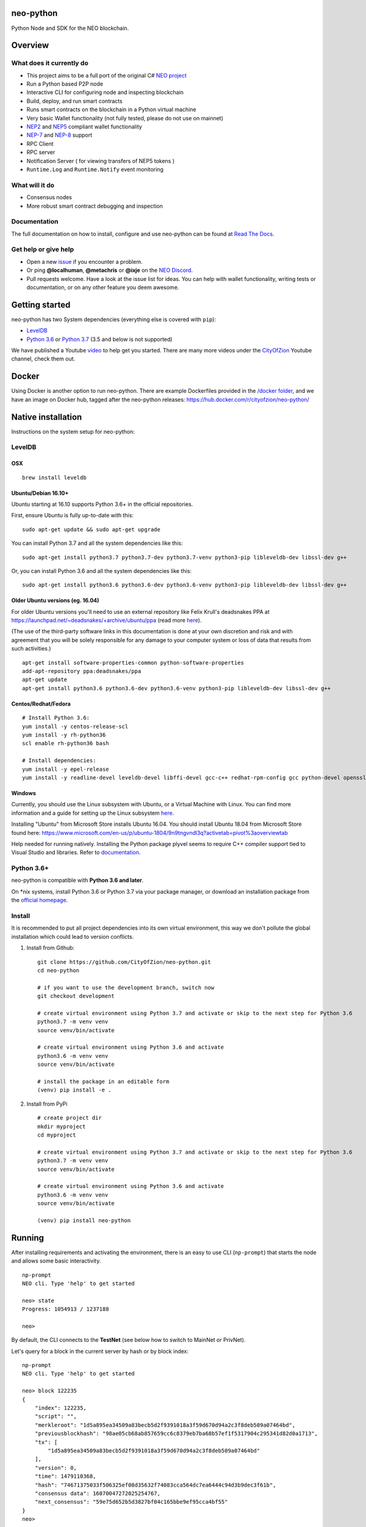 .. image:: http://res.cloudinary.com/vidsy/image/upload/v1503160820/CoZ_Icon_DARKBLUE_200x178px_oq0gxm.png
    :alt: CoZ logo

neo-python
----------

Python Node and SDK for the NEO blockchain.

.. image:: https://img.shields.io/pypi/v/neo-python.svg
    :target: https://pypi.python.org/pypi/neo-python
    :alt: Pypi
.. image:: https://travis-ci.org/CityOfZion/neo-python.svg?branch=master
    :target: https://travis-ci.org/CityOfZion/neo-python
    :alt: Travis CI
.. image:: https://readthedocs.org/projects/neo-python/badge/?version=latest
    :target: https://neo-python.readthedocs.io/en/latest/?badge=latest
    :alt: ReadTheDocs
.. image:: https://coveralls.io/repos/github/CityOfZion/neo-python/badge.svg?branch=master
    :target: https://coveralls.io/github/CityOfZion/neo-python?branch=master
    :alt: Coveralls



Overview
--------

What does it currently do
~~~~~~~~~~~~~~~~~~~~~~~~~

-  This project aims to be a full port of the original C# `NEO
   project <https://github.com/neo-project>`_
-  Run a Python based P2P node
-  Interactive CLI for configuring node and inspecting blockchain
-  Build, deploy, and run smart contracts
-  Runs smart contracts on the blockchain in a Python virtual machine
-  Very basic Wallet functionality (not fully tested, please do not use
   on mainnet)
-  `NEP2 <https://github.com/neo-project/proposals/blob/master/nep-2.mediawiki>`_
   and
   `NEP5 <https://github.com/neo-project/proposals/blob/master/nep-5.mediawiki>`_
   compliant wallet functionality
- `NEP-7 <https://github.com/neo-project/proposals/blob/master/nep-7.mediawiki>`_ and `NEP-8 <https://github.com/neo-project/proposals/blob/c20182cecd92102b9e5a3158a005762eefb8dbdf/nep-8.mediawiki>`_ support
-  RPC Client
-  RPC server
-  Notification Server ( for viewing transfers of NEP5 tokens )
-  ``Runtime.Log`` and ``Runtime.Notify`` event monitoring

What will it do
~~~~~~~~~~~~~~~

-  Consensus nodes
-  More robust smart contract debugging and inspection

Documentation
~~~~~~~~~~~~~

The full documentation on how to install, configure and use neo-python
can be found at `Read The
Docs <https://neo-python.readthedocs.io/en/latest/>`_.

Get help or give help
~~~~~~~~~~~~~~~~~~~~~

-  Open a new
   `issue <https://github.com/CityOfZion/neo-python/issues/new>`_ if
   you encounter a problem.
-  Or ping **@localhuman**, **@metachris** or **@ixje** on the `NEO
   Discord <https://discord.gg/R8v48YA>`_.
-  Pull requests welcome. Have a look at the issue list for ideas.
   You can help with wallet functionality, writing tests or documentation,
   or on any other feature you deem awesome.

Getting started
---------------

neo-python has two System dependencies (everything else is covered with
``pip``):

-  `LevelDB <https://github.com/google/leveldb>`_
-  `Python
   3.6 <https://www.python.org/downloads/release/python-366/>`_ or `Python 3.7 <https://www.python.org/downloads/release/python-370/>`_ (3.5 and below is not supported)

We have published a Youtube
`video <https://www.youtube.com/watch?v=ZZXz261AXrM>`_ to help get you
started. There are many more videos under the
`CityOfZion <https://www.youtube.com/channel/UCzlQUNLrRa8qJkz40G91iJg>`_
Youtube channel, check them out.

Docker
------

Using Docker is another option to run neo-python. There are example
Dockerfiles provided in the
`/docker folder <https://github.com/CityOfZion/neo-python/tree/development/docker>`_,
and we have an image on Docker hub, tagged after the neo-python
releases: https://hub.docker.com/r/cityofzion/neo-python/

Native installation
-------------------

Instructions on the system setup for neo-python:

LevelDB
~~~~~~~

OSX
^^^

::

    brew install leveldb

Ubuntu/Debian 16.10+
^^^^^^^^^^^^^^^^^^^^

Ubuntu starting at 16.10 supports Python 3.6+ in the official repositories.

First, ensure Ubuntu is fully up-to-date with this:

::

   sudo apt-get update && sudo apt-get upgrade

You can install Python 3.7 and all the system dependencies like this:

::

   sudo apt-get install python3.7 python3.7-dev python3.7-venv python3-pip libleveldb-dev libssl-dev g++


Or, you can install Python 3.6 and all the system dependencies like this:

::

    sudo apt-get install python3.6 python3.6-dev python3.6-venv python3-pip libleveldb-dev libssl-dev g++

Older Ubuntu versions (eg. 16.04)
^^^^^^^^^^^^^^^^^^^^^^^^^^^^^^^^^

For older Ubuntu versions you'll need to use an external repository like
Felix Krull's deadsnakes PPA at
https://launchpad.net/~deadsnakes/+archive/ubuntu/ppa (read more
`here <https://askubuntu.com/questions/865554/how-do-i-install-python-3-6-using-apt-get>`__).

(The use of the third-party software links in this documentation is done
at your own discretion and risk and with agreement that you will be
solely responsible for any damage to your computer system or loss of
data that results from such activities.)

::

    apt-get install software-properties-common python-software-properties
    add-apt-repository ppa:deadsnakes/ppa
    apt-get update
    apt-get install python3.6 python3.6-dev python3.6-venv python3-pip libleveldb-dev libssl-dev g++

Centos/Redhat/Fedora
^^^^^^^^^^^^^^^^^^^^

::

    # Install Python 3.6:
    yum install -y centos-release-scl
    yum install -y rh-python36
    scl enable rh-python36 bash

    # Install dependencies:
    yum install -y epel-release
    yum install -y readline-devel leveldb-devel libffi-devel gcc-c++ redhat-rpm-config gcc python-devel openssl-devel

Windows
^^^^^^^

Currently, you should use the Linux subsystem with Ubuntu, or a
Virtual Machine with Linux. You can find more information and a guide
for setting up the Linux subsystem
`here <https://medium.com/@gubanotorious/installing-and-running-neo-python-on-windows-10-284fb518b213>`__.

Installing "Ubuntu" from Microsoft Store installs Ubuntu 16.04. You should install Ubuntu 18.04 from Microsoft Store found here: https://www.microsoft.com/en-us/p/ubuntu-1804/9n9tngvndl3q?activetab=pivot%3aoverviewtab

Help needed for running natively. Installing the Python package plyvel seems to require C++
compiler support tied to Visual Studio and libraries. Refer to
`documentation <https://neo-python.readthedocs.io/en/latest/installwindows.html>`__.

Python 3.6+
~~~~~~~~~~~

neo-python is compatible with **Python 3.6 and later**.

On \*nix systems, install Python 3.6 or Python 3.7 via your package manager, or
download an installation package from the `official
homepage <https://www.python.org/downloads/>`__.


Install
~~~~~~~

It is recommended to put all project dependencies into its own virtual
environment, this way we don't pollute the global installation which
could lead to version conflicts.


1. Install from Github:

  ::

    git clone https://github.com/CityOfZion/neo-python.git
    cd neo-python

    # if you want to use the development branch, switch now
    git checkout development

    # create virtual environment using Python 3.7 and activate or skip to the next step for Python 3.6
    python3.7 -m venv venv
    source venv/bin/activate

    # create virtual environment using Python 3.6 and activate
    python3.6 -m venv venv
    source venv/bin/activate

    # install the package in an editable form
    (venv) pip install -e .

2. Install from PyPi

  ::

    # create project dir
    mkdir myproject
    cd myproject

    # create virtual environment using Python 3.7 and activate or skip to the next step for Python 3.6
    python3.7 -m venv venv
    source venv/bin/activate

    # create virtual environment using Python 3.6 and activate
    python3.6 -m venv venv
    source venv/bin/activate

    (venv) pip install neo-python


Running
-------

After installing requirements and activating the environment, there is
an easy to use CLI (``np-prompt``) that starts the node and allows some
basic interactivity.

::

    np-prompt
    NEO cli. Type 'help' to get started

    neo> state
    Progress: 1054913 / 1237188

    neo>

By default, the CLI connects to the **TestNet** (see below how to switch
to MainNet or PrivNet).

Let's query for a block in the current server by hash or by block index:

::

    np-prompt
    NEO cli. Type 'help' to get started

    neo> block 122235
    {
        "index": 122235,
        "script": "",
        "merkleroot": "1d5a895ea34509a83becb5d2f9391018a3f59d670d94a2c3f8deb509a07464bd",
        "previousblockhash": "98ae05cb68ab857659cc6c8379eb7ba68b57ef1f5317904c295341d82d0a1713",
        "tx": [
            "1d5a895ea34509a83becb5d2f9391018a3f59d670d94a2c3f8deb509a07464bd"
        ],
        "version": 0,
        "time": 1479110368,
        "hash": "74671375033f506325ef08d35632f74083cca564dc7ea6444c94d3b9dec3f61b",
        "consensus data": 16070047272025254767,
        "next_consensus": "59e75d652b5d3827bf04c165bbe9ef95cca4bf55"
    }
    neo>

Bootstrapping the Blockchain
----------------------------

If you use neo-python for the first time, you need to synchronize the
blockchain, which may take a long time. Included in this project is the script
``np-bootstrap`` to automatically download a chain directory for you. To
bootstrap for testnet, run ``np-bootstrap``, get a cup of coffee
and wait. To bootstrap for mainnet, use ``np-bootstrap -m`` and
get 8 cups of coffee (3.3 GB file).

Important: do not use the chain files from
https://github.com/CityOfZion/awesome-neo.git, they will not work with
neo-python.

Available Wallet commands
~~~~~~~~~~~~~~~~~~~~~~~~~

::

    np-prompt
    NEO cli. Type 'help' to get started

    neo> help

    create wallet {wallet_path}
    open wallet {wallet_path}

    wallet { verbose } { rebuild } {rebuild BLOCK_HEIGHT}
    export wif { ADDRESS }
    import wif { WIF }

    send { ASSET_ID } { ADDRESS } { AMOUNT }

Running on MainNet
~~~~~~~~~~~~~~~~~~

To run the prompt on MainNet, you can use the CLI argument ``-m`` (eg.
``np-prompt -m``), for running on PrivNet you can use ``-p``. Be
sure to check out the details of the parameters:

::

    $ np-prompt -h
    usage: np-prompt [-h] [-m | -p [host] | --coznet | -c CONFIG]
                     [-t {dark,light}] [-v] [--datadir DATADIR] [--version]

    optional arguments:
      -h, --help            show this help message and exit
      -m, --mainnet         Use MainNet instead of the default TestNet
      -p [host], --privnet [host]
                            Use a private net instead of the default TestNet,
                            optionally using a custom host (default: 127.0.0.1)
      --coznet              Use the CoZ network instead of the default TestNet
      -c CONFIG, --config CONFIG
                            Use a specific config file
      -t {dark,light}, --set-default-theme {dark,light}
                            Set the default theme to be loaded from the config
                            file. Default: 'dark'
      -v, --verbose         Show smart-contract events by default
      --datadir DATADIR     Absolute path to use for database directories
      --maxpeers MAXPEERS   Max peers to use for P2P Joining
      --version             show program's version number and exit

Logging
~~~~~~~

Currently, ``np-prompt`` logs to ``prompt.log``

--------------

Tests
-----

Note we make use of a Blockchain fixture database (~15 MB). This file is not kept in the repo,
but is downloaded the first time the tests are run, this can take some time (depending on the internet connection),
but happens only once.

Useful commands
---------------

::

    make lint
    make test
    make coverage
    make docs


    # run only neo-python tests
    python -m unittest discover neo

    # run only neo-boa tests
    python -m unittest discover boa_test

Updating the version number and releasing new versions of neo-python
--------------------------------------------------------------------

This is a checklist for releasing a new version, which for now means:

1. Merging the changes from development into master
2. Setting the version from eg. ``0.4.6-dev`` to ``0.4.6`` (which
   automatically created a tag/release)
3. On the dev branch, setting the version to the next patch, eg.
   ``0.4.7-dev``
4. Pushing master, development and the tags to GitHub

Make sure you are on the development branch and have all changes merged
that you want to publish. Then follow these steps:

::

    # Only in case you want to increase the version number again (eg. scope changed from patch to minor):
    # bumpversion --no-tag minor|major

    # Update CHANGELOG.rst: make sure all changes are there and remove `-dev` from the version number
    vi CHANGELOG.rst
    git commit -m "Updated changelog for release" CHANGELOG.rst

    # Merge development branch into master
    git checkout master
    git merge development

    # Set the release version number and create the tag
    bumpversion release

    # Switch back into the development branch
    git checkout development

    # Increase patch number and add `-dev`
    bumpversion --no-tag patch

    # Push to GitHub, which also updates the PyPI package and Docker Hub image
    git push origin master development --tags

Troubleshooting
---------------

If you run into problems, check these things before ripping out your
hair:

-  Double-check that you are using Python 3.6.x or Python 3.7.x
-  Update the project dependencies (``pip install -e .``)
-  If you encounter any problems, please take a look at the
   `installation
   section <https://neo-python.readthedocs.io/en/latest/install.html#further-install-notes>`_
   in the docs, and if that doesn't help open an issue. We'll try to
   help.
-  You can reach us on the `NEO Discord <https://discord.gg/R8v48YA>`_,
   or simply file a `GitHub
   issue <https://github.com/CityOfZion/neo-python/issues/new>`_.

License
-------

-  Open-source
   `MIT <https://github.com/CityOfZion/neo-python/blob/master/LICENSE.md>`_.
-  Contributors: `@localhuman <https://github.com/localhuman>`_ (Creator), `@metachris <https://github.com/metachris>`_, `@ixje <https://github.com/ixje>`_, and `many more <https://github.com/CityOfZion/neo-python/graphs/contributors>`_

Donations
---------

Accepted at **ATEMNPSjRVvsXmaJW4ZYJBSVuJ6uR2mjQU**
